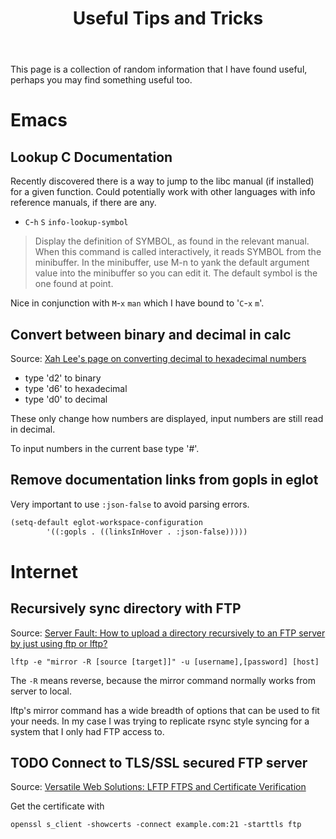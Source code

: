 #+TITLE: Useful Tips and Tricks
#+HTML_HEAD_EXTRA: <style>.outline-2 h2, .outline-2 h3 { border-bottom: 2px solid black; }</style>
#+OPTIONS: toc:t tasks:nil

This page is a collection of random information that I have found useful,
perhaps you may find something useful too.

* Emacs
** Lookup C Documentation
Recently discovered there is a way to jump to the libc manual (if installed) for
a given function. Could potentially work with other languages with info
reference manuals, if there are any.

- ~C~-~h~ ~S~ =info-lookup-symbol=

#+BEGIN_QUOTE
Display the definition of SYMBOL, as found in the relevant manual.
When this command is called interactively, it reads SYMBOL from the
minibuffer.  In the minibuffer, use M-n to yank the default argument
value into the minibuffer so you can edit it.  The default symbol is the
one found at point.
#+END_QUOTE

Nice in conjunction with ~M~-~x~ =man= which I have bound to '~C~-~x~ ~m~'.

** Convert between binary and decimal in calc
Source: [[http://ergoemacs.org/emacs/elisp_converting_hex_decimal.html][Xah Lee's page on converting decimal to hexadecimal numbers]]

- type 'd2' to binary
- type 'd6' to hexadecimal
- type 'd0' to decimal

These only change how numbers are displayed, input numbers are still read in
decimal.

To input numbers in the current base type '#'.

** Remove documentation links from gopls in eglot

Very important to use =:json-false= to avoid parsing errors.

   #+begin_src emacs-lisp
  (setq-default eglot-workspace-configuration
	      '((:gopls . ((linksInHover . :json-false)))))
   #+end_src

* Internet
** Recursively sync directory with FTP
Source: [[https://serverfault.com/questions/220988/how-to-upload-a-directory-recursively-to-an-ftp-server-by-just-using-ftp-or-lftp][Server Fault: How to upload a directory recursively to an FTP server by
just using ftp or lftp?]]

#+BEGIN_SRC
lftp -e "mirror -R [source [target]]" -u [username],[password] [host]
#+END_SRC

The =-R= means reverse, because the mirror command normally works from server to
local.

lftp's mirror command has a wide breadth of options that can be used to fit your
needs. In my case I was trying to replicate rsync style syncing for a system
that I only had FTP access to.

** TODO Connect to TLS/SSL secured FTP server
Source: [[https://www.versatilewebsolutions.com/blog/2014/04/lftp-ftps-and-certificate-verification.html][Versatile Web Solutions: LFTP FTPS and Certificate Verification]]

Get the certificate with
#+BEGIN_SRC
openssl s_client -showcerts -connect example.com:21 -starttls ftp
#+END_SRC
